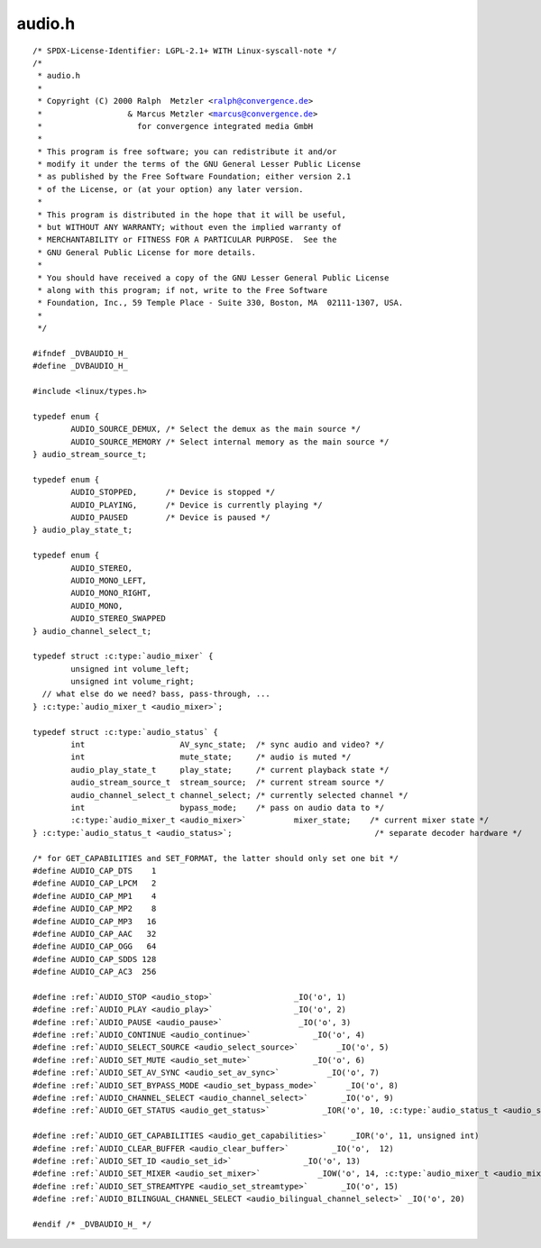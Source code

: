 .. -*- coding: utf-8; mode: rst -*-

audio.h
=======

.. parsed-literal::

    \/\* SPDX-License-Identifier\: LGPL-2.1+ WITH Linux-syscall-note \*\/
    \/\*
     \* audio.h
     \*
     \* Copyright (C) 2000 Ralph  Metzler \<ralph@convergence.de\>
     \*                  \& Marcus Metzler \<marcus@convergence.de\>
     \*                    for convergence integrated media GmbH
     \*
     \* This program is free software; you can redistribute it and\/or
     \* modify it under the terms of the GNU General Lesser Public License
     \* as published by the Free Software Foundation; either version 2.1
     \* of the License, or (at your option) any later version.
     \*
     \* This program is distributed in the hope that it will be useful,
     \* but WITHOUT ANY WARRANTY; without even the implied warranty of
     \* MERCHANTABILITY or FITNESS FOR A PARTICULAR PURPOSE.  See the
     \* GNU General Public License for more details.
     \*
     \* You should have received a copy of the GNU Lesser General Public License
     \* along with this program; if not, write to the Free Software
     \* Foundation, Inc., 59 Temple Place - Suite 330, Boston, MA  02111-1307, USA.
     \*
     \*\/

    \#ifndef \_DVBAUDIO\_H\_
    \#define \_DVBAUDIO\_H\_

    \#include \<linux\/types.h\>

    typedef enum \{
            AUDIO\_SOURCE\_DEMUX, \/\* Select the demux as the main source \*\/
            AUDIO\_SOURCE\_MEMORY \/\* Select internal memory as the main source \*\/
    \} audio\_stream\_source\_t;

    typedef enum \{
            AUDIO\_STOPPED,      \/\* Device is stopped \*\/
            AUDIO\_PLAYING,      \/\* Device is currently playing \*\/
            AUDIO\_PAUSED        \/\* Device is paused \*\/
    \} audio\_play\_state\_t;

    typedef enum \{
            AUDIO\_STEREO,
            AUDIO\_MONO\_LEFT,
            AUDIO\_MONO\_RIGHT,
            AUDIO\_MONO,
            AUDIO\_STEREO\_SWAPPED
    \} audio\_channel\_select\_t;

    typedef struct :c:type:`audio_mixer` \{
            unsigned int volume\_left;
            unsigned int volume\_right;
      \/\/ what else do we need? bass, pass-through, ...
    \} :c:type:`audio_mixer_t <audio_mixer>`;

    typedef struct :c:type:`audio_status` \{
            int                    AV\_sync\_state;  \/\* sync audio and video? \*\/
            int                    mute\_state;     \/\* audio is muted \*\/
            audio\_play\_state\_t     play\_state;     \/\* current playback state \*\/
            audio\_stream\_source\_t  stream\_source;  \/\* current stream source \*\/
            audio\_channel\_select\_t channel\_select; \/\* currently selected channel \*\/
            int                    bypass\_mode;    \/\* pass on audio data to \*\/
            :c:type:`audio_mixer_t <audio_mixer>`          mixer\_state;    \/\* current mixer state \*\/
    \} :c:type:`audio_status_t <audio_status>`;                              \/\* separate decoder hardware \*\/

    \/\* for GET\_CAPABILITIES and SET\_FORMAT, the latter should only set one bit \*\/
    \#define AUDIO\_CAP\_DTS    1
    \#define AUDIO\_CAP\_LPCM   2
    \#define AUDIO\_CAP\_MP1    4
    \#define AUDIO\_CAP\_MP2    8
    \#define AUDIO\_CAP\_MP3   16
    \#define AUDIO\_CAP\_AAC   32
    \#define AUDIO\_CAP\_OGG   64
    \#define AUDIO\_CAP\_SDDS 128
    \#define AUDIO\_CAP\_AC3  256

    \#define \ :ref:`AUDIO_STOP <audio_stop>`                 \_IO('o', 1)
    \#define \ :ref:`AUDIO_PLAY <audio_play>`                 \_IO('o', 2)
    \#define \ :ref:`AUDIO_PAUSE <audio_pause>`                \_IO('o', 3)
    \#define \ :ref:`AUDIO_CONTINUE <audio_continue>`             \_IO('o', 4)
    \#define \ :ref:`AUDIO_SELECT_SOURCE <audio_select_source>`        \_IO('o', 5)
    \#define \ :ref:`AUDIO_SET_MUTE <audio_set_mute>`             \_IO('o', 6)
    \#define \ :ref:`AUDIO_SET_AV_SYNC <audio_set_av_sync>`          \_IO('o', 7)
    \#define \ :ref:`AUDIO_SET_BYPASS_MODE <audio_set_bypass_mode>`      \_IO('o', 8)
    \#define \ :ref:`AUDIO_CHANNEL_SELECT <audio_channel_select>`       \_IO('o', 9)
    \#define \ :ref:`AUDIO_GET_STATUS <audio_get_status>`           \_IOR('o', 10, :c:type:`audio_status_t <audio_status>`)

    \#define \ :ref:`AUDIO_GET_CAPABILITIES <audio_get_capabilities>`     \_IOR('o', 11, unsigned int)
    \#define \ :ref:`AUDIO_CLEAR_BUFFER <audio_clear_buffer>`         \_IO('o',  12)
    \#define \ :ref:`AUDIO_SET_ID <audio_set_id>`               \_IO('o', 13)
    \#define \ :ref:`AUDIO_SET_MIXER <audio_set_mixer>`            \_IOW('o', 14, :c:type:`audio_mixer_t <audio_mixer>`)
    \#define \ :ref:`AUDIO_SET_STREAMTYPE <audio_set_streamtype>`       \_IO('o', 15)
    \#define \ :ref:`AUDIO_BILINGUAL_CHANNEL_SELECT <audio_bilingual_channel_select>` \_IO('o', 20)

    \#endif \/\* \_DVBAUDIO\_H\_ \*\/
